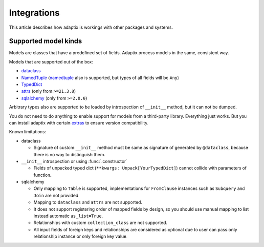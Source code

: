 *******************
Integrations
*******************

This article describes how adaptix is workings with other packages and systems.

.. _supported-model-kinds:

Supported model kinds
=======================

Models are classes that have a predefined set of fields. Adaptix process models in the same, consistent way.

Models that are supported out of the box:

- `dataclass <https://docs.python.org/3/library/dataclasses>`_
- `NamedTuple <https://docs.python.org/3/library/typing.html#typing.NamedTuple>`_
  (`namedtuple <https://docs.python.org/3/library/collections.html#collections.namedtuple>`_
  also is supported, but types of all fields will be ``Any``)
- `TypedDict <https://docs.python.org/3/library/typing.html#typing.TypedDict>`_
- `attrs <https://www.attrs.org/en/stable/>`_ (only from ``>=21.3.0``)
- `sqlalchemy <https://docs.sqlalchemy.org/en/20/>`_ (only from ``>=2.0.0``)

Arbitrary types also are supported to be loaded by introspection of ``__init__`` method,
but it can not be dumped.

You do not need to do anything to enable support for models from a third-party library.
Everything just works. But you can install adaptix with certain `extras <https://packaging.python.org/en/latest/tutorials/installing-packages/#installing-extras>`_
to ensure version compatibility.


Known limitations:

- dataclass

  - Signature of custom ``__init__`` method must be same as signature of generated by ``@dataclass``,
    because there is no way to distinguish them.


- ``__init__`` introspection or using :func:`.constructor`

  - Fields of unpacked typed dict (``**kwargs: Unpack[YourTypedDict]``) cannot collide with parameters of function.

- sqlalchemy

  - Only mapping to ``Table`` is supported,
    implementations for ``FromClause`` instances such as ``Subquery`` and ``Join`` are not provided.

  - Mapping to ``dataclass`` and ``attrs`` are not supported.

  - It does not support registering order of mapped fields by design,
    so you should use manual mapping to list instead automatic ``as_list=True``.

  - Relationships with custom ``collection_class`` are not supported.

  - All input fields of foreign keys and relationships are considered as optional
    due to user can pass only relationship instance or only foreign key value.
